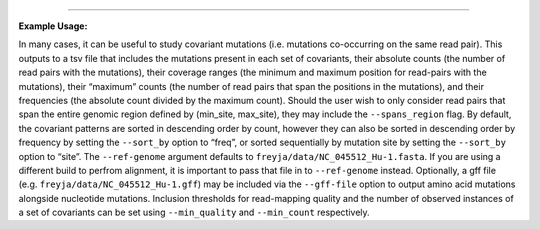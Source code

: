 .. click:: freyja._cli:covariants
    :prog: freyja covariants
    :nested: full
    :commands: covariants
------------

**Example Usage:**

In many cases, it can be useful to study covariant mutations
(i.e. mutations co-occurring on the same read pair). This outputs to a tsv file that includes the mutations present in each
set of covariants, their absolute counts (the number of read pairs with
the mutations), their coverage ranges (the minimum and maximum position
for read-pairs with the mutations), their “maximum” counts (the number
of read pairs that span the positions in the mutations), and their
frequencies (the absolute count divided by the maximum count). Should
the user wish to only consider read pairs that span the entire genomic
region defined by (min_site, max_site), they may include the
``--spans_region`` flag. By default, the covariant patterns are sorted
in descending order by count, however they can also be sorted in
descending order by frequency by setting the ``--sort_by`` option to
“freq”, or sorted sequentially by mutation site by setting the
``--sort_by`` option to “site”. The ``--ref-genome`` argument defaults
to ``freyja/data/NC_045512_Hu-1.fasta``. If you are using a different
build to perfrom alignment, it is important to pass that file in to
``--ref-genome`` instead. Optionally, a gff file
(e.g. ``freyja/data/NC_045512_Hu-1.gff``) may be included via the
``--gff-file`` option to output amino acid mutations alongside
nucleotide mutations. Inclusion thresholds for read-mapping quality and
the number of observed instances of a set of covariants can be set using
``--min_quality`` and ``--min_count`` respectively.